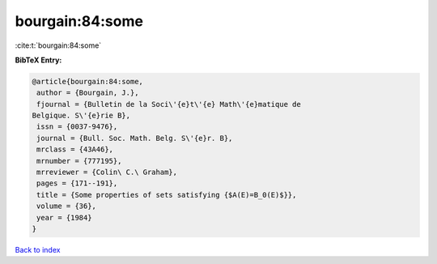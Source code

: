 bourgain:84:some
================

:cite:t:`bourgain:84:some`

**BibTeX Entry:**

.. code-block:: bibtex

   @article{bourgain:84:some,
    author = {Bourgain, J.},
    fjournal = {Bulletin de la Soci\'{e}t\'{e} Math\'{e}matique de
   Belgique. S\'{e}rie B},
    issn = {0037-9476},
    journal = {Bull. Soc. Math. Belg. S\'{e}r. B},
    mrclass = {43A46},
    mrnumber = {777195},
    mrreviewer = {Colin\ C.\ Graham},
    pages = {171--191},
    title = {Some properties of sets satisfying {$A(E)=B_0(E)$}},
    volume = {36},
    year = {1984}
   }

`Back to index <../By-Cite-Keys.html>`__
